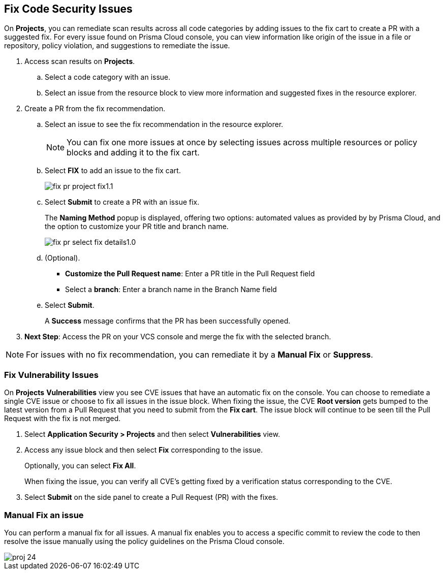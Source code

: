 :topic_type: task

[.task]

== Fix Code Security Issues

On *Projects*, you can remediate scan results across all code categories by adding issues to the fix cart to create a PR with a suggested fix. For every issue found on Prisma Cloud console, you can view information like origin of the issue in a file or repository, policy violation, and suggestions to remediate the issue.

[.procedure]

. Access scan results on *Projects*.

.. Select a code category with an issue.

.. Select an issue from the resource block to view more information and suggested fixes in the resource explorer.

. Create a PR from the fix recommendation.

.. Select an issue to see the fix recommendation in the resource explorer.
+
NOTE: You can fix one more issues at once by selecting issues across multiple resources or policy blocks and adding it to the fix cart.

.. Select *FIX* to add an issue to the fix cart.
+
image::application-security/fix-pr-project-fix1.1.png[]
.. Select *Submit* to create a PR with an issue fix.
+
The *Naming Method* popup is displayed, offering two options: automated values as provided by by Prisma Cloud, and the option to customize your PR title and branch name. 
+
image::application-security/fix-pr-select-fix-details1.0.png[]
+
.. (Optional).
+
* *Customize the Pull Request name*: Enter a PR title in the Pull Request field
* Select a *branch*: Enter a branch name in the Branch Name field
.. Select *Submit*.
+ 
A *Success* message confirms that the PR has been successfully opened.
//+
//In this example, you see one or more issues added to the fix cart to from IaC Misconfiguration `google_container_cluster.workload_cluster` resource block.
//+
//image::application-security/projects-fix.gif[]

. *Next Step*: Access the PR on your VCS console and merge the fix with the selected branch.

NOTE: For issues with no fix recommendation, you can remediate it by a
*Manual Fix* or *Suppress*.

[.task]
=== Fix Vulnerability Issues

On *Projects* *Vulnerabilities* view you see CVE issues that have an automatic fix on the console. You can choose to remediate a single CVE issue or choose to fix all issues in the issue block. When fixing the issue, the CVE *Root version* gets bumped to the latest version from a Pull Request that you need to submit from the *Fix cart*. The issue block will continue to be seen till the Pull Request with the fix is not merged.

[.procedure]

. Select *Application Security > Projects* and then select *Vulnerabilities* view.

. Access any issue block and then select *Fix* corresponding to the issue.
+
Optionally, you can select *Fix All*.
+
When fixing the issue, you can verify all CVE’s getting fixed by a verification status corresponding to the CVE.
//+
//In this example you see fixing `CVE-2021-33194` automatically fixes `CVE-2022-30322` with the current remediation.
//+
//TODO:Add example.

. Select *Submit* on the side panel to create a Pull Request (PR) with the fixes.
//+
//image:://TODO:

=== Manual Fix an issue

You can perform a manual fix for all issues. A manual fix enables you to access a specific commit to review the code to then resolve the issue manually using the policy guidelines on the Prisma Cloud console.

image::application-security/proj-24.png[]
